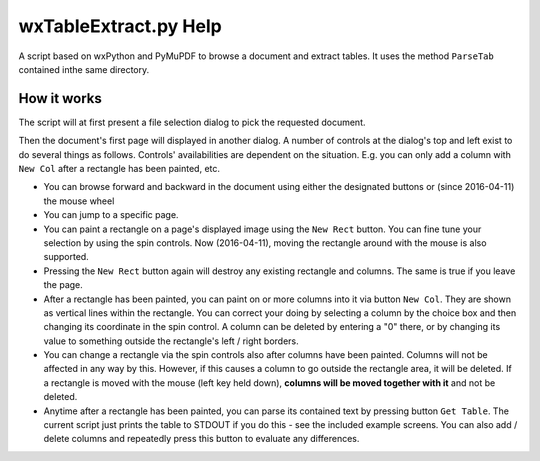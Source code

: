wxTableExtract.py Help
=======================
A script based on wxPython and PyMuPDF to browse a document and extract tables. It uses the method ``ParseTab`` contained inthe same directory.

How it works
-------------
The script will at first present a file selection dialog to pick the requested document.

Then the document's first page will displayed in another dialog. A number of controls at the dialog's top and left exist to do several things as follows. Controls' availabilities are dependent on the situation. E.g. you can only add a column with ``New Col`` after a rectangle has been painted, etc.

* You can browse forward and backward in the document using either the designated buttons or (since 2016-04-11) the mouse wheel
* You can jump to a specific page.
* You can paint a rectangle on a page's displayed image using the ``New Rect`` button. You can fine tune your selection by using the spin controls. Now (2016-04-11), moving the rectangle around with the mouse is also supported.
* Pressing the ``New Rect`` button again will destroy any existing rectangle and columns. The same is true if you leave the page.
* After a rectangle has been painted, you can paint on or more columns into it via button ``New Col``. They are shown as vertical lines within the rectangle. You can correct your doing by selecting a column by the choice box and then changing its coordinate in the spin control. A column can be deleted by entering a "0" there, or by changing its value to something outside the rectangle's left / right borders.
* You can change a rectangle via the spin controls also after columns have been painted. Columns will not be affected in any way by this. However, if this causes a column to go outside the rectangle area, it will be deleted. If a rectangle is moved with the mouse (left key held down), **columns will be moved together with it** and not be deleted.
* Anytime after a rectangle has been painted, you can parse its contained text by pressing button ``Get Table``. The current script just prints the table to STDOUT if you do this - see the included example screens. You can also add / delete columns and repeatedly press this button to evaluate any differences.
